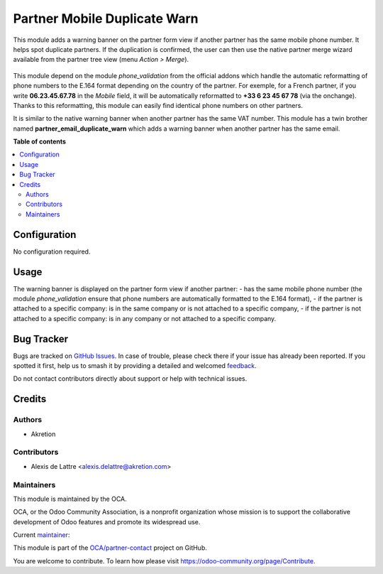 =============================
Partner Mobile Duplicate Warn
=============================

.. 
   !!!!!!!!!!!!!!!!!!!!!!!!!!!!!!!!!!!!!!!!!!!!!!!!!!!!
   !! This file is generated by oca-gen-addon-readme !!
   !! changes will be overwritten.                   !!
   !!!!!!!!!!!!!!!!!!!!!!!!!!!!!!!!!!!!!!!!!!!!!!!!!!!!
   !! source digest: sha256:084769eea865698a17f716e4fc972c56a41e1ce327468caa40e91aeaa45be29a
   !!!!!!!!!!!!!!!!!!!!!!!!!!!!!!!!!!!!!!!!!!!!!!!!!!!!

.. |badge1| image:: https://img.shields.io/badge/maturity-Beta-yellow.png
    :target: https://odoo-community.org/page/development-status
    :alt: Beta
.. |badge2| image:: https://img.shields.io/badge/licence-AGPL--3-blue.png
    :target: http://www.gnu.org/licenses/agpl-3.0-standalone.html
    :alt: License: AGPL-3
.. |badge3| image:: https://img.shields.io/badge/github-OCA%2Fpartner--contact-lightgray.png?logo=github
    :target: https://github.com/OCA/partner-contact/tree/16.0/partner_mobile_duplicate_warn
    :alt: OCA/partner-contact
.. |badge4| image:: https://img.shields.io/badge/weblate-Translate%20me-F47D42.png
    :target: https://translation.odoo-community.org/projects/partner-contact-16-0/partner-contact-16-0-partner_mobile_duplicate_warn
    :alt: Translate me on Weblate
.. |badge5| image:: https://img.shields.io/badge/runboat-Try%20me-875A7B.png
    :target: https://runboat.odoo-community.org/builds?repo=OCA/partner-contact&target_branch=16.0
    :alt: Try me on Runboat

|badge1| |badge2| |badge3| |badge4| |badge5|

This module adds a warning banner on the partner form view if another partner has the same mobile phone number. It helps spot duplicate partners. If the duplication is confirmed, the user can then use the native partner merge wizard available from the partner tree view (menu *Action > Merge*).

.. figure:: https://raw.githubusercontent.com/OCA/partner-contact/16.0/partner_mobile_duplicate_warn/static/description/partner_warn_banner.png
   :alt: Warning banner on partner form

This module depend on the module *phone_validation* from the official addons which handle the automatic reformatting of phone numbers to the E.164 format depending on the country of the partner. For exemple, for a French partner, if you write **06.23.45.67.78** in the *Mobile* field, it will be automatically reformatted to **+33 6 23 45 67 78** (via the onchange). Thanks to this reformatting, this module can easily find identical phone numbers on other partners.

It is similar to the native warning banner when another partner has the same VAT number. This module has a twin brother named **partner_email_duplicate_warn** which adds a warning banner when another partner has the same email.

**Table of contents**

.. contents::
   :local:

Configuration
=============

No configuration required.

Usage
=====

The warning banner is displayed on the partner form view if another partner:
- has the same mobile phone number (the module *phone_validation* ensure that phone numbers are automatically formatted to the E.164 format),
- if the partner is attached to a specific company: is in the same company or is not attached to a specific company,
- if the partner is not attached to a specific company: is in any company or not attached to a specific company.

Bug Tracker
===========

Bugs are tracked on `GitHub Issues <https://github.com/OCA/partner-contact/issues>`_.
In case of trouble, please check there if your issue has already been reported.
If you spotted it first, help us to smash it by providing a detailed and welcomed
`feedback <https://github.com/OCA/partner-contact/issues/new?body=module:%20partner_mobile_duplicate_warn%0Aversion:%2016.0%0A%0A**Steps%20to%20reproduce**%0A-%20...%0A%0A**Current%20behavior**%0A%0A**Expected%20behavior**>`_.

Do not contact contributors directly about support or help with technical issues.

Credits
=======

Authors
~~~~~~~

* Akretion

Contributors
~~~~~~~~~~~~

* Alexis de Lattre <alexis.delattre@akretion.com>

Maintainers
~~~~~~~~~~~

This module is maintained by the OCA.

.. image:: https://odoo-community.org/logo.png
   :alt: Odoo Community Association
   :target: https://odoo-community.org

OCA, or the Odoo Community Association, is a nonprofit organization whose
mission is to support the collaborative development of Odoo features and
promote its widespread use.

.. |maintainer-alexis-via| image:: https://github.com/alexis-via.png?size=40px
    :target: https://github.com/alexis-via
    :alt: alexis-via

Current `maintainer <https://odoo-community.org/page/maintainer-role>`__:

|maintainer-alexis-via| 

This module is part of the `OCA/partner-contact <https://github.com/OCA/partner-contact/tree/16.0/partner_mobile_duplicate_warn>`_ project on GitHub.

You are welcome to contribute. To learn how please visit https://odoo-community.org/page/Contribute.
